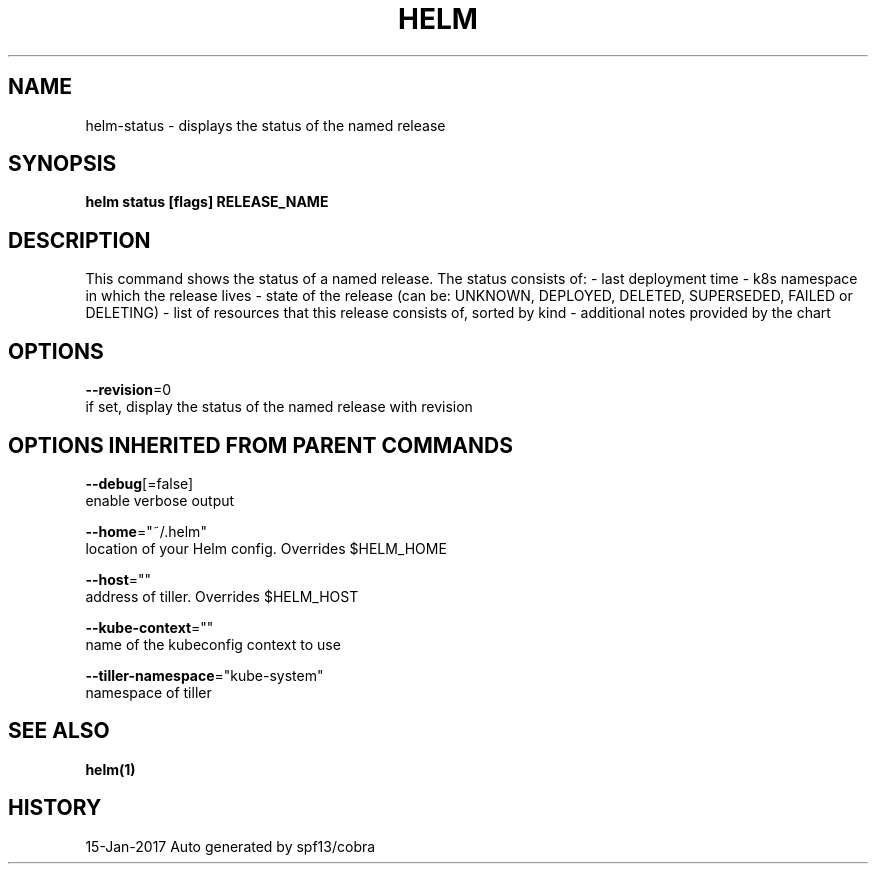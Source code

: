.TH "HELM" "1" "Jan 2017" "Auto generated by spf13/cobra" "" 
.nh
.ad l


.SH NAME
.PP
helm\-status \- displays the status of the named release


.SH SYNOPSIS
.PP
\fBhelm status [flags] RELEASE\_NAME\fP


.SH DESCRIPTION
.PP
This command shows the status of a named release.
The status consists of:
\- last deployment time
\- k8s namespace in which the release lives
\- state of the release (can be: UNKNOWN, DEPLOYED, DELETED, SUPERSEDED, FAILED or DELETING)
\- list of resources that this release consists of, sorted by kind
\- additional notes provided by the chart


.SH OPTIONS
.PP
\fB\-\-revision\fP=0
    if set, display the status of the named release with revision


.SH OPTIONS INHERITED FROM PARENT COMMANDS
.PP
\fB\-\-debug\fP[=false]
    enable verbose output

.PP
\fB\-\-home\fP="~/.helm"
    location of your Helm config. Overrides $HELM\_HOME

.PP
\fB\-\-host\fP=""
    address of tiller. Overrides $HELM\_HOST

.PP
\fB\-\-kube\-context\fP=""
    name of the kubeconfig context to use

.PP
\fB\-\-tiller\-namespace\fP="kube\-system"
    namespace of tiller


.SH SEE ALSO
.PP
\fBhelm(1)\fP


.SH HISTORY
.PP
15\-Jan\-2017 Auto generated by spf13/cobra

